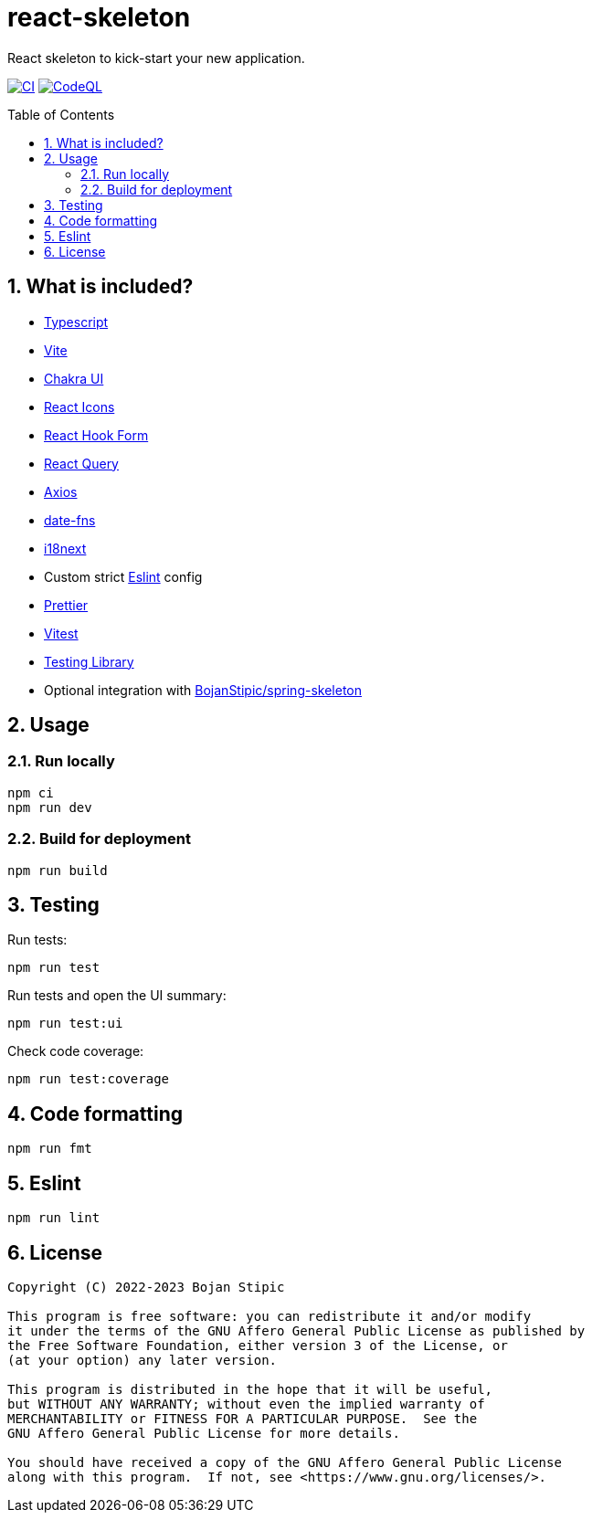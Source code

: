 = react-skeleton
:toc:
:toc-placement!:
:sectanchors:
:sectnums:
ifndef::env-github[:icons: font]
ifdef::env-github[]
:status:
:caution-caption: :fire:
:important-caption: :exclamation:
:note-caption: :paperclip:
:tip-caption: :bulb:
:warning-caption: :warning:
endif::[]

React skeleton to kick-start your new application.

image:https://github.com/BojanStipic/react-skeleton/actions/workflows/ci.yml/badge.svg[CI, link="https://github.com/BojanStipic/react-skeleton/actions/workflows/ci.yml"]
image:https://github.com/BojanStipic/react-skeleton/actions/workflows/codeql.yml/badge.svg[CodeQL, link="https://github.com/BojanStipic/react-skeleton/actions/workflows/codeql.yml"]

toc::[]

== What is included?

* https://www.typescriptlang.org/[Typescript]
* https://vitejs.dev/[Vite]
* https://chakra-ui.com/[Chakra UI]
* https://react-icons.github.io/react-icons/[React Icons]
* https://react-hook-form.com/[React Hook Form]
* https://tanstack.com/query/v4/[React Query]
* https://axios-http.com/[Axios]
* https://date-fns.org/[date-fns]
* https://www.i18next.com/[i18next]
* Custom strict https://eslint.org/[Eslint] config
* https://prettier.io/[Prettier]
* https://vitest.dev/[Vitest]
* https://testing-library.com/[Testing Library]
* Optional integration with https://github.com/BojanStipic/spring-skeleton[BojanStipic/spring-skeleton]

== Usage

=== Run locally

```bash
npm ci
npm run dev
```

=== Build for deployment

```bash
npm run build
```

== Testing

Run tests:

```bash
npm run test
```

Run tests and open the UI summary:

```bash
npm run test:ui
```

Check code coverage:

```bash
npm run test:coverage
```

== Code formatting

```bash
npm run fmt
```

== Eslint

```bash
npm run lint
```

== License

....
Copyright (C) 2022-2023 Bojan Stipic

This program is free software: you can redistribute it and/or modify
it under the terms of the GNU Affero General Public License as published by
the Free Software Foundation, either version 3 of the License, or
(at your option) any later version.

This program is distributed in the hope that it will be useful,
but WITHOUT ANY WARRANTY; without even the implied warranty of
MERCHANTABILITY or FITNESS FOR A PARTICULAR PURPOSE.  See the
GNU Affero General Public License for more details.

You should have received a copy of the GNU Affero General Public License
along with this program.  If not, see <https://www.gnu.org/licenses/>.
....
